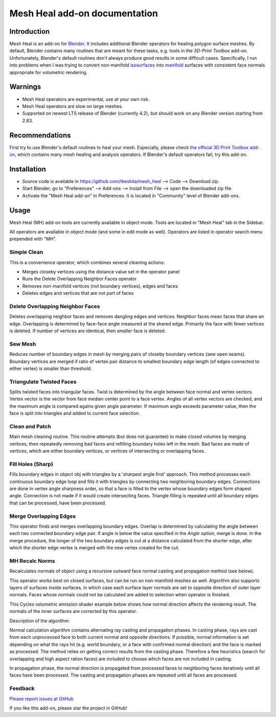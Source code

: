 Mesh Heal add-on documentation
==============================

Introduction
------------

Mesh Heal is an add-on for `Blender <https://www.blender.org/>`_. It
includes additional Blender operators for healing polygon surface meshes. By
default, Blender contains many routines that are meant for these
tasks, e.g. tools in the *3D-Print Toolbox* add-on.
Unfortunately, Blender's default routines don't always produce
good results in some difficult cases. Specifically, I run into
problems when I was trying to convert non-manifold `isosurfaces
<https://en.wikipedia.org/wiki/Isosurface>`_ into `manifold
<https://en.wikipedia.org/wiki/Manifold>`_ surfaces with consistent
face normals appropriate for volumetric rendering.

.. image:: images/mesh_heal_title.png

Warnings
--------

* Mesh Heal operators are experimental, use at your own risk.
* Mesh Heal operators are slow on large meshes.
* Supported on newest LTS release of Blender (currently 4.2), but
  should work on any Blender version starting from 2.83.

Recommendations
---------------

First try to use Blender's default routines to heal your
mesh. Especially, please check `the official 3D Print Toolbox add-on
<https://docs.blender.org/manual/en/latest/addons/mesh/3d_print_toolbox.html>`_,
which contains many mesh healing and analysis operators. If Blender's
default operators fail, try this add-on.

Installation
------------

* Source code is available in https://github.com/tkeskita/mesh_heal
  --> Code --> Download zip.
* Start Blender, go to "Preferences" --> Add-ons --> Install from File
  --> open the downloaded zip file.
* Activate the "Mesh Heal add-on" in Preferences.
  It is located in "Community" level of Blender add-ons.

Usage
-----

Mesh Heal (MH) add-on tools are currently available in object
mode. Tools are located in "Mesh Heal" tab in the Sidebar.

.. image:: images/mesh_heal_tab.png

All operators are available in object mode (and some in edit mode as
well). Operators are listed in operator search menu prepended with
"MH".
   
Simple Clean
^^^^^^^^^^^^

This is a convenience operator, which combines several cleaning actions:

* Merges closeby vertices using the distance value set in the operator panel
* Runs the Delete Overlapping Neighbor Faces operator  
* Removes non-manifold vertices (not boundary vertices), edges and faces
* Deletes edges and vertices that are not part of faces

Delete Overlapping Neighbor Faces
^^^^^^^^^^^^^^^^^^^^^^^^^^^^^^^^^

Deletes overlapping neighbor faces and removes dangling edges and
vertices. Neighbor faces mean faces that share an edge.  Overlapping
is determined by face-face angle measured at the shared edge.
Primarily the face with fewer vertices is deleted. If number of
vertices are identical, then smaller face is deleted.

.. image:: images/mesh_heal_delete_overlapping.png


Sew Mesh
^^^^^^^^

Reduces number of boundary edges in mesh by merging pairs of closeby 
boundary vertices (sew open seams). Boundary vertices are merged 
if ratio of vertex pair distance to smallest boundary edge length
(of edges connected to either vertex) is smaller than threshold.

.. image:: images/mesh_heal_sew.png


Triangulate Twisted Faces
^^^^^^^^^^^^^^^^^^^^^^^^^

Splits twisted faces into triangular faces. Twist is determined by the
angle between face normal and vertex vectors. Vertex vector is the
vector from face median center point to a face vertex. Angles of all
vertex vectors are checked, and the maximum angle is compared agains
given angle parameter. If maximum angle exceeds parameter value, then
the face is split into triangles and added to current face
selection.

.. image:: images/mesh_heal_twist.png


Clean and Patch
^^^^^^^^^^^^^^^

Main mesh cleaning routine. This routine attempts 
(but does not guarantee) to make closed volumes by
merging vertices, then repeatedly removing bad faces and 
refilling boundary holes left in the mesh.
Bad faces are made of vertices, which are either boundary vertices,
or vertices of intersecting or overlapping faces.

.. image:: images/mesh_heal_clean.png


Fill Holes (Sharp)
^^^^^^^^^^^^^^^^^^

Fills boundary edges in object obj with triangles by a 'sharpest angle
first' approach. This method processes each continuous boundary edge
loop and fills it with triangles by connecting two neighboring
boundary edges. Connections are done in vertex angle sharpness order,
so that a face is filled to the vertex whose boundary edges form
shapest angle. Connection is not made if it would create intersecting
faces. Triangle filling is repeated until all boundary edges that can
be processed, have been processed.

.. image:: images/mesh_heal_fill_sharp.png


Merge Overlapping Edges
^^^^^^^^^^^^^^^^^^^^^^^

This operator finds and merges overlapping boundary edges. Overlap is
determined by calculating the angle between each two connected
boundary edge pair. If angle is below the value specified in the
*Angle* option, merge is done. In the merge procedure, the longer of
the two boundary edges is cut at a distance calculated from the
shorter edge, after which the shorter edge vertex is merged with the
new vertex created for the cut.


MH Recalc Norms
^^^^^^^^^^^^^^^

Recalculates normals of object using a recursive outward face normal
casting and propagation method (see below).

This operator works best on closed surfaces, but can be run on
non-manifold meshes as well. Algorithm also supports layers of
surfaces inside surfaces, in which case each surface layer normals are
set to opposite direction of outer layer normals. Faces whose normals
could not be calculated are added to selection when operator is
finished.

This Cycles volumetric emission shader example below shows how normal
direction affects the rendering result. The normals of the inner
surfaces are corrected by this operator.

.. image:: images/mesh_heal_recalc_norms.png

Description of the algorithm:

Normal calculation algorithm contains alternating ray casting and
propagation phases. In casting phase, rays are cast from each
unprocessed face to both current normal and opposite directions. If
possible, normal information is set depending on what the rays hit
(e.g. world boundary, or a face with confirmed normal direction) and
the face is marked as processed. The method relies on getting correct
results from the casting phase. Therefore a few heuristics (search for
overlapping and high aspect ration faces) are included to choose which
faces are not included in casting.

In propagation phase, the normal direction is propagated from
processed faces to neighboring faces iteratively until all faces have
been processed. The casting and propagation phases are repeated until
all faces are processed.

Feedback
^^^^^^^^

`Please report issues at GitHub <https://github.com/tkeskita/mesh_heal/issues>`_

If you like this add-on, please star the project in GitHub!
